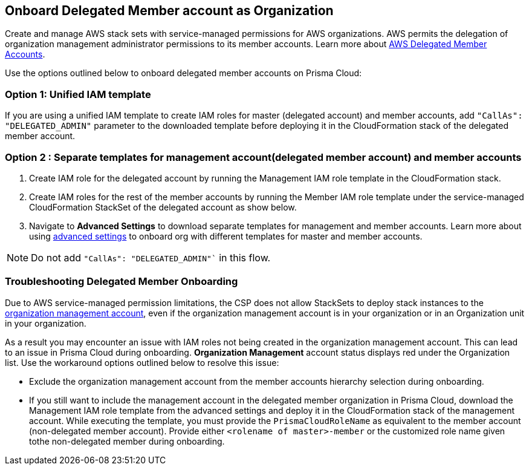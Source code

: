 [.task]
== Onboard Delegated Member account as Organization

Create and manage AWS stack sets with service-managed permissions for AWS organizations. AWS permits the delegation of organization management administrator permissions to its member accounts. Learn more about https://docs.aws.amazon.com/AWSCloudFormation/latest/UserGuide/stacksets-orgs-delegated-admin.html[AWS Delegated Member Accounts].

Use the options outlined below to onboard delegated member accounts on Prisma Cloud:

=== Option 1: Unified IAM template 

If you are using a unified IAM template to create IAM roles for master (delegated account) and member accounts, add `"CallAs": "DELEGATED_ADMIN"` parameter to the downloaded template before deploying it in the CloudFormation stack of the delegated member account.

=== Option 2 : Separate templates for management account(delegated member account) and member accounts

. Create IAM role for the delegated account by running the Management IAM role template in the CloudFormation stack.
. Create IAM roles for the rest of the member accounts by running the Member IAM role template under the service-managed CloudFormation StackSet of the delegated account as show below.

 
. Navigate to *Advanced Settings* to download separate templates for management and member accounts. Learn more about using https://docs.prismacloud.io/en/enterprise-edition/content-collections/connect/connect-cloud-accounts/onboard-aws/onboard-aws-org#:~:text=To%20have%20separate%20CFTs[advanced settings] to onboard org with different templates for master and member accounts. 

NOTE: Do not add `"CallAs": "DELEGATED_ADMIN"`` in this flow.


=== Troubleshooting Delegated Member Onboarding

Due to AWS service-managed permission limitations, the CSP does not allow StackSets to deploy stack instances to the https://docs.aws.amazon.com/AWSCloudFormation/latest/APIReference/API_DeploymentTargets.html[organization management account], even if the organization management account is in your organization or in an Organization unit in your organization. 

As a result you may encounter an issue with IAM roles not being created in the organization management account. This can lead to an issue in Prisma Cloud during onboarding. *Organization Management* account status displays red under the Organization list. Use the workaround options outlined below to resolve this issue: 

* Exclude the organization management account from the member accounts hierarchy selection during onboarding.

* If you still want to include the management account in the delegated member organization in Prisma Cloud, download the Management IAM role template from the advanced settings and deploy it in the CloudFormation stack of the management account. While executing the template, you must provide the `PrismaCloudRoleName` as equivalent to the member account (non-delegated member account). Provide either `<rolename of master>-member` or the customized role name given tothe non-delegated member during onboarding.
		
		
		
